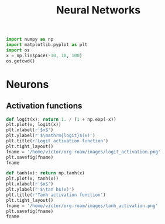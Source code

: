 :PROPERTIES:
:ID:       7a245cfe-dcaa-47d6-a318-5574fab3b7ac
:END:
#+title: Neural Networks
#+filetags: :ML:NN:



#+begin_src python :session
  import numpy as np
  import matplotlib.pyplot as plt
  import os
  x = np.linspace(-10, 10, 100)
  os.getcwd()
#+end_src

#+RESULTS:
: /home/victor/MachineLearning

* Neurons

** Activation functions


#+begin_src python :session :results file
def logit(x): return 1. / (1 + np.exp(-x))
plt.plot(x, logit(x))
plt.xlabel(r'$x$')
plt.ylabel(r'$\mathrm{logit}$(x)')
plt.title(r'Logit activation function')
plt.tight_layout()
fname = '/home/victor/org-roam/images/logit_activation.png'
plt.savefig(fname)
fname
#+end_src

#+RESULTS:
[[file:/home/victor/org-roam/images/logit_activation.png]]

#+begin_src python :session :results file
def tanh(x): return np.tanh(x)
plt.plot(x, tanh(x))
plt.xlabel(r'$x$')
plt.ylabel(r'$\tan h$(x)')
plt.title(r'Tanh activation function')
plt.tight_layout()
fname = '/home/victor/org-roam/images/tanh_activation.png'
plt.savefig(fname)
fname
#+end_src

#+RESULTS:
[[file:/home/victor/org-roam/images/tanh_activation.png]]

